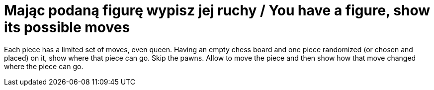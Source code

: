 # Mając podaną figurę wypisz jej ruchy / You have a figure, show its possible moves

Each piece has a limited set of moves, even queen. Having an empty chess board and one piece randomized (or chosen and placed) on it, show where that piece can go. Skip the pawns. Allow to move the piece and then show how that move changed where the piece can go.
